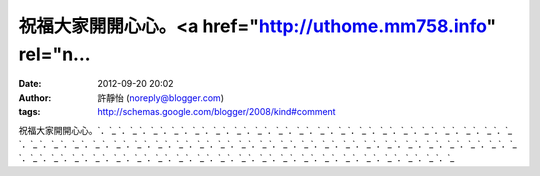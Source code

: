 祝福大家開開心心。<a href="http://uthome.mm758.info" rel="n...
#####################################################
:date: 2012-09-20 20:02
:author: 許靜怡 (noreply@blogger.com)
:tags: http://schemas.google.com/blogger/2008/kind#comment

祝福大家開開心心。\ `．`_ `．`_ `．`_ `．`_ `．`_ `．`_ `．`_ `．`_ `．`_ `．`_
`．`_ `．`_ `．`_ `．`_ `．`_ `．`_ `．`_ `．`_ `．`_ `．`_ `．`_ `．`_ `．`_ `．`_
`．`_ `．`_ `．`_ `．`_ `．`_ `．`_ `．`_ `．`_ `．`_ `．`_ `．`_ `．`_ `．`_ `．`_
`．`_ `．`_ `．`_ `．`_ `．`_ `．`_ `．`_ `．`_ `．`_ `．`_ `．`_ `．`_ `．`_ `．`_
`．`_ `．`_ `．`_ `．`_ `．`_ `．`_ `．`_ `．`_ `．`_ `．`_ `．`_ `．`_ `．`_

.. _．: http://uthome.mm758.info
.. _．: http://utshow.mm758.info
.. _．: http://woman.mm758.info
.. _．: http://cam.mm758.info
.. _．: http://blog.mm758.info
.. _．: http://forum.mm758.info
.. _．: http://bbs.mm758.info
.. _．: http://phone.mm758.info
.. _．: http://mobile.mm758.info
.. _．: http://game.mm758.info
.. _．: http://plus.mm758.info
.. _．: http://007sex.mm758.info
.. _．: http://0204.mm758.info
.. _．: http://0401.mm758.info
.. _．: http://0401a.mm758.info
.. _．: http://0509.mm758.info
.. _．: http://080.mm758.info
.. _．: http://080cc.mm758.info
.. _．: http://080ut.mm758.info
.. _．: http://0951.mm758.info
.. _．: http://1007.mm758.info
.. _．: http://13060.mm758.info
.. _．: http://168.mm758.info
.. _．: http://173liveshow.mm758.info
.. _．: http://173show.mm758.info
.. _．: http://176.mm758.info
.. _．: http://1799.mm758.info
.. _．: http://18.mm758.info
.. _．: http://18gy.mm758.info
.. _．: http://18jack.mm758.info
.. _．: http://18tw.mm758.info
.. _．: http://18xx.mm758.info
.. _．: http://2010.mm758.info
.. _．: http://24h.mm758.info
.. _．: http://34c.mm758.info
.. _．: http://3d.mm758.info
.. _．: http://3y3.mm758.info
.. _．: http://45av.mm758.info
.. _．: http://4h.mm758.info
.. _．: http://4qk.mm758.info
.. _．: http://4u.mm758.info
.. _．: http://520.mm758.info
.. _．: http://520sex.mm758.info
.. _．: http://520show.mm758.info
.. _．: http://5278.mm758.info
.. _．: http://5320.mm758.info
.. _．: http://5403.mm758.info
.. _．: http://666.mm758.info
.. _．: http://66k.mm758.info
.. _．: http://69.mm758.info
.. _．: http://69vip.mm758.info
.. _．: http://6k.mm758.info
.. _．: http://66.mm758.info
.. _．: http://77.mm758.info
.. _．: http://88.mm758.info
.. _．: http://99.mm758.info
.. _．: http://78.mm758.info
.. _．: http://758.mm758.info
.. _．: http://578.mm758.info
.. _．: http://777.mm758.info
.. _．: http://888.mm758.info
.. _．: http://999.mm758.info
.. _．: http://adult.mm758.info
.. _．: http://aio.mm758.info
.. _．: http://bb.mm758.info
